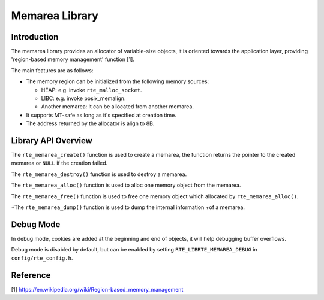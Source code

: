 ..  SPDX-License-Identifier: BSD-3-Clause
    Copyright(c) 2023 HiSilicon Limited

Memarea Library
===============

Introduction
------------

The memarea library provides an allocator of variable-size objects, it is
oriented towards the application layer, providing 'region-based memory
management' function [1].

The main features are as follows:

* The memory region can be initialized from the following memory sources:

  - HEAP: e.g. invoke ``rte_malloc_socket``.

  - LIBC: e.g. invoke posix_memalign.

  - Another memarea: it can be allocated from another memarea.

* It supports MT-safe as long as it's specified at creation time.

* The address returned by the allocator is align to 8B.

Library API Overview
--------------------

The ``rte_memarea_create()`` function is used to create a memarea, the function
returns the pointer to the created memarea or ``NULL`` if the creation failed.

The ``rte_memarea_destroy()`` function is used to destroy a memarea.

The ``rte_memarea_alloc()`` function is used to alloc one memory object from
the memarea.

The ``rte_memarea_free()`` function is used to free one memory object which
allocated by ``rte_memarea_alloc()``.

+The ``rte_memarea_dump()`` function is used to dump the internal information
+of a memarea.

Debug Mode
----------

In debug mode, cookies are added at the beginning and end of objects, it will
help debugging buffer overflows.

Debug mode is disabled by default, but can be enabled by setting
``RTE_LIBRTE_MEMAREA_DEBUG`` in ``config/rte_config.h``.

Reference
---------

[1] https://en.wikipedia.org/wiki/Region-based_memory_management
